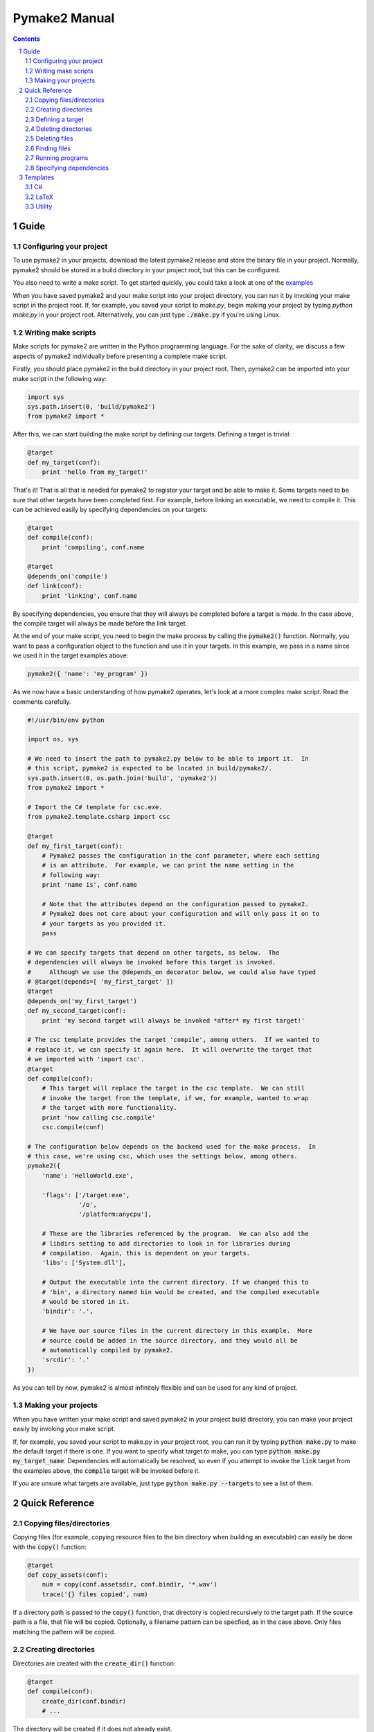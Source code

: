 Pymake2 Manual
##############

.. contents::

.. section-numbering::


Guide
=====

Configuring your project
------------------------

To use pymake2 in your projects, download the latest pymake2 release and store the binary file in your project. Normally, pymake2 should be stored in a build directory in your project root, but this can be configured.

You also need to write a make script. To get started quickly, you could take a look at one of the `examples <examples>`_

When you have saved pymake2 and your make script into your project directory, you can run it by invoking your make script in the project root. If, for example, you saved your script to `make.py`, begin making your project by typing `python make.py` in your project root. Alternatively, you can just type :code:`./make.py` if you're using Linux.

Writing make scripts
--------------------

Make scripts for pymake2 are written in the Python programming language. For the sake of clarity, we discuss a few aspects of pymake2 individually before presenting a complete make script.

Firstly, you should place pymake2 in the build directory in your project root. Then, pymake2 can be imported into your make script in the following way:

.. code-block:: python

   import sys
   sys.path.insert(0, 'build/pymake2')
   from pymake2 import *

After this, we can start building the make script by defining our targets. Defining a target is trivial:

.. code-block:: python

   @target
   def my_target(conf):
       print 'hello from my_target!'

That's it! That is all that is needed for pymake2 to register your target and be able to make it. Some targets need to be sure that other targets have been completed first. For example, before linking an executable, we need to compile it. This can be achieved easily by specifying dependencies on your targets:

.. code-block:: python

   @target
   def compile(conf):
       print 'compiling', conf.name

   @target
   @depends_on('compile')
   def link(conf):
       print 'linking', conf.name

By specifying dependencies, you ensure that they will always be completed before a target is made. In the case above, the compile target will always be made before the link target.

At the end of your make script, you need to begin the make process by calling the :code:`pymake2()` function. Normally, you want to pass a configuration object to the function and use it in your targets. In this example, we pass in a name since we used it in the target examples above:

.. code-block:: python

   pymake2({ 'name': 'my_program' })

As we now have a basic understanding of how pymake2 operates, let's look at a more complex make script. Read the comments carefully.

.. code-block:: python

   #!/usr/bin/env python

   import os, sys

   # We need to insert the path to pymake2.py below to be able to import it.  In
   # this script, pymake2 is expected to be located in build/pymake2/.
   sys.path.insert(0, os.path.join('build', 'pymake2'))
   from pymake2 import *

   # Import the C# template for csc.exe.
   from pymake2.template.csharp import csc

   @target
   def my_first_target(conf):
       # Pymake2 passes the configuration in the conf parameter, where each setting
       # is an attribute.  For example, we can print the name setting in the
       # following way:
       print 'name is', conf.name

       # Note that the attributes depend on the configuration passed to pymake2.
       # Pymake2 does not care about your configuration and will only pass it on to
       # your targets as you provided it.
       pass

   # We can specify targets that depend on other targets, as below.  The
   # dependencies will always be invoked before this target is invoked.
   #     Although we use the @depends_on decorator below, we could also have typed
   # @target(depends=[ 'my_first_target' ])
   @target
   @depends_on('my_first_target')
   def my_second_target(conf):
       print 'my second target will always be invoked *after* my first target!'

   # The csc template provides the target 'compile', among others.  If we wanted to
   # replace it, we can specify it again here.  It will overwrite the target that
   # we imported with 'import csc'.
   @target
   def compile(conf):
       # This target will replace the target in the csc template.  We can still
       # invoke the target from the template, if we, for example, wanted to wrap
       # the target with more functionality.
       print 'now calling csc.compile'
       csc.compile(conf)

   # The configuration below depends on the backend used for the make process.  In
   # this case, we're using csc, which uses the settings below, among others.
   pymake2({
       'name': 'HelloWorld.exe',

       'flags': ['/target:exe',
                 '/o',
                 '/platform:anycpu'],

       # These are the libraries referenced by the program.  We can also add the
       # libdirs setting to add directories to look in for libraries during
       # compilation.  Again, this is dependent on your targets.
       'libs': ['System.dll'],

       # Output the executable into the current directory. If we changed this to
       # 'bin', a directory named bin would be created, and the compiled executable
       # would be stored in it.
       'bindir': '.',

       # We have our source files in the current directory in this example.  More
       # source could be added in the source directory, and they would all be
       # automatically compiled by pymake2.
       'srcdir': '.'
   })

As you can tell by now, pymake2 is almost infinitely flexible and can be used for any kind of project.

Making your projects
--------------------

When you have written your make script and saved pymake2 in your project build directory, you can make your project easily by invoking your make script.

If, for example, you saved your script to make.py in your project root, you can run it by typing :code:`python make.py` to make the default target if there is one. If you want to specify what target to make, you can type :code:`python make.py my_target_name`. Dependencies will automatically be resolved, so even if you attempt to invoke the :code:`link` target from the examples above, the :code:`compile` target will be invoked before it.

If you are unsure what targets are available, just type :code:`python make.py --targets` to see a list of them.

Quick Reference
===============

Copying files/directories
-------------------------

Copying files (for example, copying resource files to the bin directory when building an executable) can easily be done with the :code:`copy()` function:

.. code-block:: python

   @target
   def copy_assets(conf):
       num = copy(conf.assetsdir, conf.bindir, '*.wav')
       trace('{} files copied', num)

If a directory path is passed to the :code:`copy()` function, that directory is copied recursively to the target path. If the source path is a file, that file will be copied. Optionally, a filename pattern can be specfied, as in the case above. Only files matching the pattern will be copied.

Creating directories
--------------------

Directories are created with the :code:`create_dir()` function:

.. code-block:: python

   @target
   def compile(conf):
       create_dir(conf.bindir)
       # ...

The directory will be created if it does not already exist.

Defining a target
-----------------

A pymake2 target is defined by applying the `@target` decorator to a function:

.. code-block:: python

   @target
   def my_target(conf):
       # ...

A target function always takes in a :code:`conf` argument containing the pymake2 configuration. The target's name is the name of the function.

Deleting directories
--------------------

Delete directories with the :code:`delete_dir()` function:

.. code-block:: python

   @target
   def clean(conf):
       delete_dir(conf.bindir)
       delete_dir(conf.objdir)

Deleting files
--------------

Files can be deleted with the :code:`delete_file()` function:

.. code-block:: python

   @target
   def clean(conf):
       delete_file('my_file.xyz')

Finding files
-------------

Files can be found with the :code:`find_files()` function, when you, for example, need to find all source files to compile:

.. code-block:: python

   @target
   def compile(conf):
       sources = find_files(conf.srcdir, '*.c')
       # ...


Running programs
----------------

Run programs with the :code:`run_program()` function:

.. code-block:: python

   @target
   def compile(conf):
       run_program('g++', ['hello.cpp', '-o', 'hello'])

Specifying dependencies
-----------------------

Pymake2 targets can depend on other targets. Dependencies are specified with the :code:`@depends_on` decorator:

.. code-block:: python

   @target
   @depends_on('my_target')
   def my_other_target(conf):
       # my_target will always be invoked before we reach this point

Templates
=========

Pymake2 comes with several ready-made templates for making different kinds of projects. The templates vary greatly depending on area of use, and therefore have their own documentation. Below is a list of the templates; click on one to read more about it.

C#
--
* `csc <templates/csharp/csc.rst>`_

LaTeX
-----
* `pdflatex <templates/latex/pdflatex.rst>`_

Utility
-------
* `fswatcher <templates/util/fswatcher.rst>`_
